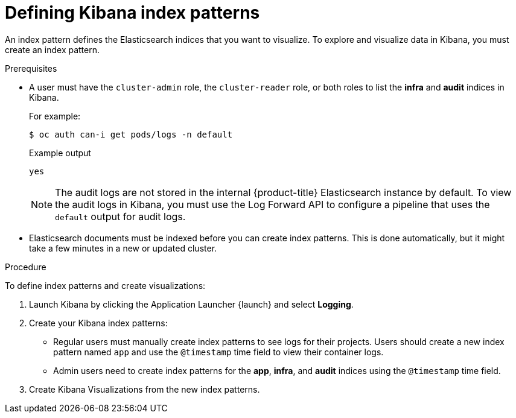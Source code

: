 // Module included in the following assemblies:
//
// * logging/cluster-logging-visualizer.adoc

[id="cluster-logging-visualizer-indices_{context}"]
= Defining Kibana index patterns

An index pattern defines the Elasticsearch indices that you want to visualize. To explore and visualize data in Kibana, you must create an index pattern. 

.Prerequisites

* A user must have the `cluster-admin` role, the `cluster-reader` role, or both roles to list the *infra* and *audit* indices in Kibana. 
+
For example:
+
[source,terminal]
----
$ oc auth can-i get pods/logs -n default
----
+
.Example output
[source,terminal]
----
yes
----
+
[NOTE]
====
The audit logs are not stored in the internal {product-title} Elasticsearch instance by default. To view the audit logs in Kibana, you must use the Log Forward API to configure a pipeline that uses the `default` output for audit logs.
====

* Elasticsearch documents must be indexed before you can create index patterns. This is done automatically, but it might take a few minutes in a new or updated cluster.

.Procedure

To define index patterns and create visualizations:

. Launch Kibana by clicking the Application Launcher {launch} and select *Logging*.

. Create your Kibana index patterns:

** Regular users must manually create index patterns to see logs for their projects. Users should create a new index pattern named `app` and use the `@timestamp` time field to view their container logs. 

** Admin users need to create index patterns for the *app*, *infra*, and *audit* indices using the `@timestamp` time field. 

. Create Kibana Visualizations from the new index patterns.
